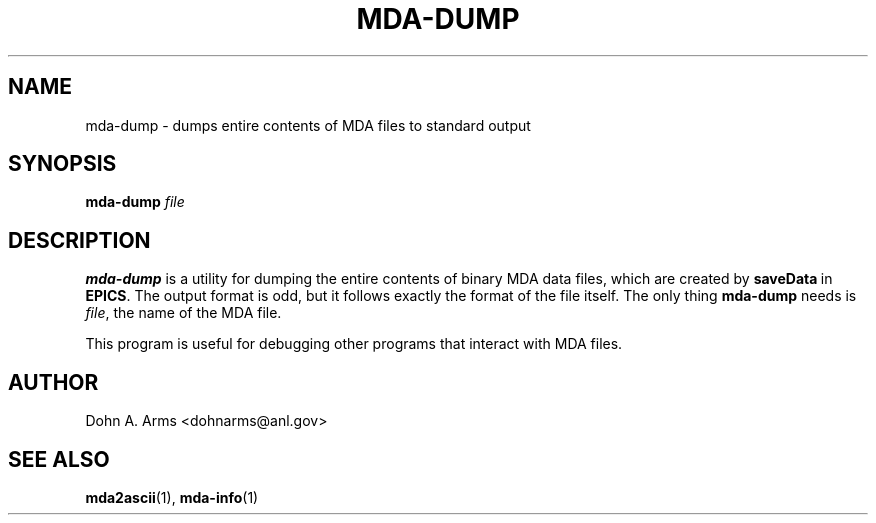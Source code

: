 .\" Process this file with
.\" groff -man -Tascii mda-dump.1
.\"
.TH MDA-DUMP 1 "August 2005" "MDA Utilities" "MDA Utilities"

.SH NAME
mda-dump \- dumps entire contents of MDA files to standard output

.SH SYNOPSIS
.B mda-dump
.I "file"

.SH DESCRIPTION
.B mda-dump
is a utility for dumping the entire contents of binary MDA data files,
which are created by
.BR saveData \ in
.BR EPICS .
The output format is odd, but it follows exactly the format of the
file itself.  The only thing
.B mda-dump
needs is
.IR "file" ,
the name of the MDA file.
.PP
This program is useful for debugging other programs that interact with
MDA files.

.SH AUTHOR
Dohn A. Arms <dohnarms@anl.gov>

.SH "SEE ALSO"
.BR mda2ascii (1), \ mda-info (1)


